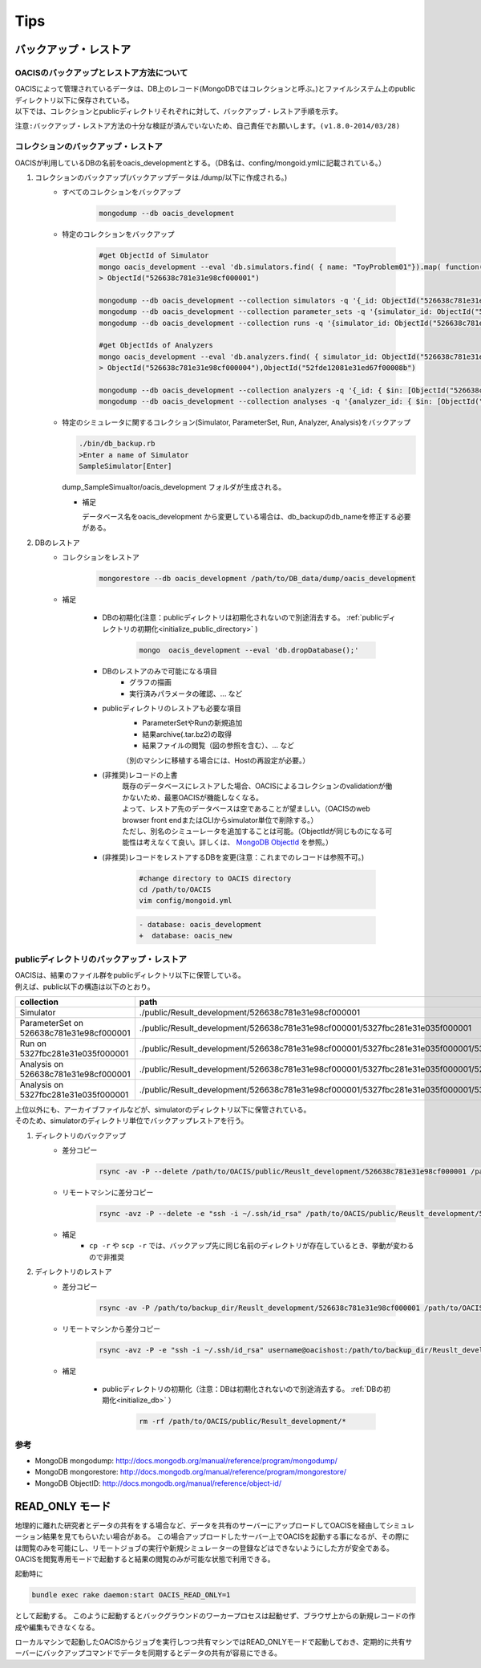 ==========================================
Tips
==========================================

バックアップ・レストア
==========================

------------------------------------------
OACISのバックアップとレストア方法について
------------------------------------------
| OACISによって管理されているデータは、DB上のレコード(MongoDBではコレクションと呼ぶ。)とファイルシステム上のpublicディレクトリ以下に保存されている。
| 以下では、コレクションとpublicディレクトリそれぞれに対して、バックアップ・レストア手順を示す。

``注意:バックアップ・レストア方法の十分な検証が済んでいないため、自己責任でお願いします。(v1.8.0-2014/03/28)``

------------------------------------------
コレクションのバックアップ・レストア
------------------------------------------
| OACISが利用しているDBの名前をoacis_developmentとする。（DB名は、confing/mongoid.ymlに記載されている。）

1. コレクションのバックアップ(バックアップデータは./dump/以下に作成される。)
    - すべてのコレクションをバックアップ

        .. code-block:: sh

          mongodump --db oacis_development

    - 特定のコレクションをバックアップ

        .. code-block:: sh

          #get ObjectId of Simulator
          mongo oacis_development --eval 'db.simulators.find( { name: "ToyProblem01"}).map( function(u) { return u._id; } )'
          > ObjectId("526638c781e31e98cf000001")

          mongodump --db oacis_development --collection simulators -q '{_id: ObjectId("526638c781e31e98cf000001")}'
          mongodump --db oacis_development --collection parameter_sets -q '{simulator_id: ObjectId("526638c781e31e98cf000001")}'
          mongodump --db oacis_development --collection runs -q '{simulator_id: ObjectId("526638c781e31e98cf000001")}'

          #get ObjectIds of Analyzers
          mongo oacis_development --eval 'db.analyzers.find( { simulator_id: ObjectId("526638c781e31e98cf000001")} ).map( function(u) { return u._id; } )'
          > ObjectId("526638c781e31e98cf000004"),ObjectId("52fde12081e31ed67f00008b")

          mongodump --db oacis_development --collection analyzers -q '{_id: { $in: [ObjectId("526638c781e31e98cf000004"),ObjectId("52fde12081e31ed67f00008b")]} }'
          mongodump --db oacis_development --collection analyses -q '{analyzer_id: { $in: [ObjectId("526638c781e31e98cf000004"),ObjectId("52fde12081e31ed67f00008b")]} }'

    - 特定のシミュレータに関するコレクション(Simulator, ParameterSet, Run, Analyzer, Analysis)をバックアップ

      .. code-block:: sh

       ./bin/db_backup.rb
       >Enter a name of Simulator
       SampleSimulator[Enter]

      dump_SampleSimualtor/oacis_development フォルダが生成される。

      - 補足

        データベース名をoacis_development から変更している場合は、db_backupのdb_nameを修正する必要がある。

2. DBのレストア
    - コレクションをレストア

        .. code-block:: sh

          mongorestore --db oacis_development /path/to/DB_data/dump/oacis_development

    - 補足

        .. _initialize_db:

        - DBの初期化(注意：publicディレクトリは初期化されないので別途消去する。 :ref:`publicディレクトリの初期化<initialize_public_directory>` )

            .. code-block:: sh

              mongo  oacis_development --eval 'db.dropDatabase();'

        - DBのレストアのみで可能になる項目
            - グラフの描画
            - 実行済みパラメータの確認、... など
        - publicディレクトリのレストアも必要な項目
            - ParameterSetやRunの新規追加
            - 結果archive(.tar.bz2)の取得
            - 結果ファイルの閲覧（図の参照を含む）、... など
            （別のマシンに移植する場合には、Hostの再設定が必要。）
        - (非推奨)レコードの上書
            | 既存のデータベースにレストアした場合、OACISによるコレクションのvalidationが働かないため、最悪OACISが機能しなくなる。
            | よって、レストア先のデータベースは空であることが望ましい。（OACISのweb browser front endまたはCLIからsimulator単位で削除する。）
            | ただし、別名のシミューレータを追加することは可能。（ObjectIdが同じものになる可能性は考えなくて良い。詳しくは、 `MongoDB ObjectId <http://docs.mongodb.org/manual/reference/object-id/>`_ を参照。）

        - (非推奨)レコードをレストアするDBを変更(注意：これまでのレコードは参照不可。)

            .. code-block:: sh

              #change directory to OACIS directory
              cd /path/to/OACIS
              vim config/mongoid.yml

            .. code-block:: diff

              - database: oacis_development
              +  database: oacis_new

------------------------------------------
publicディレクトリのバックアップ・レストア
------------------------------------------
| OACISは、結果のファイル群をpublicディレクトリ以下に保管している。
| 例えば、public以下の構造は以下のとおり。

=========================================  ===============================================================================================================================
collection                                 path
=========================================  ===============================================================================================================================
Simulator                                  ./public/Result_development/526638c781e31e98cf000001
ParameterSet on 526638c781e31e98cf000001   ./public/Result_development/526638c781e31e98cf000001/5327fbc281e31e035f000001
Run on 5327fbc281e31e035f000001            ./public/Result_development/526638c781e31e98cf000001/5327fbc281e31e035f000001/5327fbc281e31e035f000002
Analysis on 526638c781e31e98cf000001       ./public/Result_development/526638c781e31e98cf000001/5327fbc281e31e035f000001/526638c781e31e98cf000004
Analysis on 5327fbc281e31e035f000001       ./public/Result_development/526638c781e31e98cf000001/5327fbc281e31e035f000001/5327fbc281e31e035f000002/5327fbc681e31e6b8400000a
=========================================  ===============================================================================================================================

| 上位以外にも、アーカイブファイルなどが、simulatorのディレクトリ以下に保管されている。
| そのため、simulatorのディレクトリ単位でバックアップレストアを行う。

1. ディレクトリのバックアップ
    - 差分コピー

        .. code-block:: sh

          rsync -av -P --delete /path/to/OACIS/public/Reuslt_development/526638c781e31e98cf000001 /path/to/backup_dir/Reuslt_development/

    - リモートマシンに差分コピー

        .. code-block:: sh

          rsync -avz -P --delete -e "ssh -i ~/.ssh/id_rsa" /path/to/OACIS/public/Reuslt_development/526638c781e31e98cf000001 username@remotehost:/path/to/backup_dir/Reuslt_development/

    - 補足
        - ``cp -r`` や ``scp -r`` では、バックアップ先に同じ名前のディレクトリが存在しているとき、挙動が変わるので非推奨
2. ディレクトリのレストア
    - 差分コピー

        .. code-block:: sh

          rsync -av -P /path/to/backup_dir/Reuslt_development/526638c781e31e98cf000001 /path/to/OACIS/public/Reuslt_development/

    - リモートマシンから差分コピー

        .. code-block:: sh

          rsync -avz -P -e "ssh -i ~/.ssh/id_rsa" username@oacishost:/path/to/backup_dir/Reuslt_development/526638c781e31e98cf000001 /path/to/OACIS/public/Reuslt_development/


    - 補足

        .. _initialize_public_directory:

        - publicディレクトリの初期化（注意：DBは初期化されないので別途消去する。 :ref:`DBの初期化<initialize_db>` ）

            .. code-block:: sh

              rm -rf /path/to/OACIS/public/Result_development/*

--------------------------
参考
--------------------------
* MongoDB mongodump: http://docs.mongodb.org/manual/reference/program/mongodump/
* MongoDB mongorestore: http://docs.mongodb.org/manual/reference/program/mongorestore/
* MongoDB ObjectID: http://docs.mongodb.org/manual/reference/object-id/

READ_ONLY モード
==========================

地理的に離れた研究者とデータの共有をする場合など、データを共有のサーバーにアップロードしてOACISを経由してシミュレーション結果を見てもらいたい場合がある。
この場合アップロードしたサーバー上でOACISを起動する事になるが、その際には閲覧のみを可能にし、リモートジョブの実行や新規シミュレーターの登録などはできないようにした方が安全である。
OACISを閲覧専用モードで起動すると結果の閲覧のみが可能な状態で利用できる。

起動時に

.. code-block:: sh

  bundle exec rake daemon:start OACIS_READ_ONLY=1

として起動する。
このように起動するとバックグラウンドのワーカープロセスは起動せず、ブラウザ上からの新規レコードの作成や編集もできなくなる。

ローカルマシンで起動したOACISからジョブを実行しつつ共有マシンではREAD_ONLYモードで起動しておき、定期的に共有サーバーにバックアップコマンドでデータを同期するとデータの共有が容易にできる。
